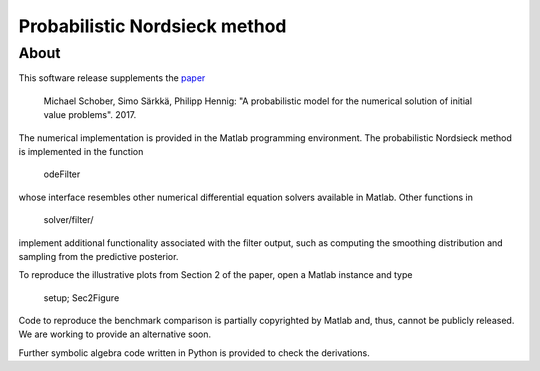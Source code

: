 ==============================
Probabilistic Nordsieck method
==============================

About
=====

This software release supplements the `paper <https://arxiv.org/abs/1610.05261>`_

    Michael Schober, Simo Särkkä, Philipp Hennig: "A probabilistic model
    for the numerical solution of initial value problems". 2017.

The numerical implementation is provided in the Matlab programming
environment. The probabilistic Nordsieck method is implemented in the
function

    odeFilter

whose interface resembles other numerical differential equation
solvers available in Matlab. Other functions in

    solver/filter/

implement additional functionality associated with the filter output,
such as computing the smoothing distribution and sampling from the
predictive posterior.

To reproduce the illustrative plots from Section 2 of the paper, open
a Matlab instance and type

    setup; Sec2Figure

Code to reproduce the benchmark comparison is partially copyrighted by
Matlab and, thus, cannot be publicly released. We are working to
provide an alternative soon.

Further symbolic algebra code written in Python is provided to
check the derivations.

